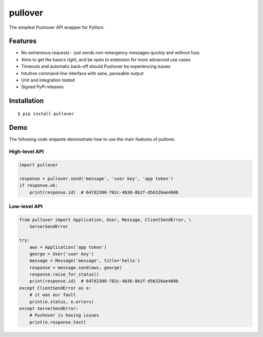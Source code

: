 pullover
========

.. image:: https://img.shields.io/pypi/status/pullover.svg
   :target: https://pypi.python.org/pypi/pullover
.. image:: https://img.shields.io/pypi/v/pullover.svg
   :target: https://pypi.python.org/pypi/pullover
.. image:: https://img.shields.io/pypi/pyversions/pullover.svg
   :target: https://pypi.python.org/pypi/pullover
.. image:: https://travis-ci.org/gebn/pullover.svg?branch=master
   :target: https://travis-ci.org/gebn/pullover
.. image:: https://coveralls.io/repos/github/gebn/pullover/badge.svg?branch=master
   :target: https://coveralls.io/github/gebn/pullover?branch=master

The simplest Pushover API wrapper for Python.

Features
--------

- No extraneous requests - just sends non-emergency messages quickly and without fuss
- Aims to get the basics right, and be open to extension for more advanced use cases
- Timeouts and automatic back-off should Pushover be experiencing issues
- Intuitive command-line interface with sane, parseable output
- Unit and integration tested
- Signed PyPi releases

Installation
------------

::

    $ pip install pullover

Demo
----

The following code snippets demonstrate how to use the main features of pullover.

High-level API
~~~~~~~~~~~~~~

.. code-block:: python

    import pullover

    response = pullover.send('message', 'user key', 'app token')
    if response.ok:
        print(response.id)  # 647d2300-702c-4b38-8b2f-d56326ae460b

Low-level API
~~~~~~~~~~~~~

.. code-block:: python

    from pullover import Application, User, Message, ClientSendError, \
        ServerSendError

    try:
        aws = Application('app token')
        george = User('user key')
        message = Message('message', title='hello')
        response = message.send(aws, george)
        response.raise_for_status()
        print(response.id)  # 647d2300-702c-4b38-8b2f-d56326ae460b
    except ClientSendError as e:
        # it was our fault
        print(e.status, e.errors)
    except ServerSendError:
        # Pushover is having issues
        print(e.response.text)
